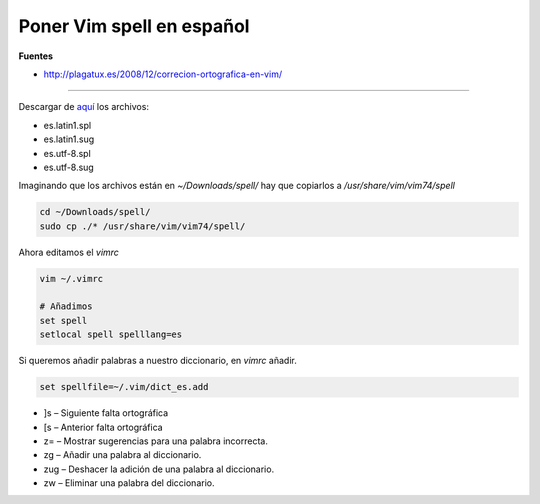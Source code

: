 .. _reference-editors-vim-spell_vim_es:


##########################
Poner Vim spell en español
##########################

**Fuentes**

* http://plagatux.es/2008/12/correcion-ortografica-en-vim/

-----

Descargar de `aquí <http://ftp.vim.org/vim/runtime/spell/>`_ los archivos:

* es.latin1.spl
* es.latin1.sug
* es.utf-8.spl
* es.utf-8.sug

Imaginando que los archivos están en `~/Downloads/spell/` hay que copiarlos a `/usr/share/vim/vim74/spell`

.. code-block:: bash

    cd ~/Downloads/spell/
    sudo cp ./* /usr/share/vim/vim74/spell/


Ahora editamos el `vimrc`

.. code-block:: bash

    vim ~/.vimrc

    # Añadimos
    set spell
    setlocal spell spelllang=es

Si queremos añadir palabras a nuestro diccionario, en `vimrc` añadir.

.. code-block:: bash

    set spellfile=~/.vim/dict_es.add

* ]s – Siguiente falta ortográfica
* [s – Anterior falta ortográfica
* z= – Mostrar sugerencias para una palabra incorrecta.
* zg – Añadir una palabra al diccionario.
* zug – Deshacer la adición de una palabra al diccionario.
* zw – Eliminar una palabra del diccionario.
